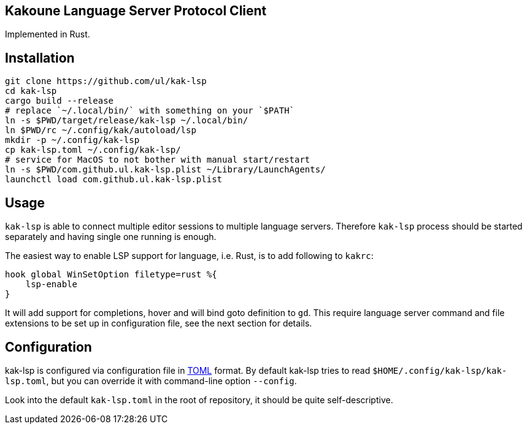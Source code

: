Kakoune Language Server Protocol Client
---------------------------------------

Implemented in Rust.

Installation
-----------



----
git clone https://github.com/ul/kak-lsp
cd kak-lsp
cargo build --release
# replace `~/.local/bin/` with something on your `$PATH`
ln -s $PWD/target/release/kak-lsp ~/.local/bin/
ln $PWD/rc ~/.config/kak/autoload/lsp
mkdir -p ~/.config/kak-lsp 
cp kak-lsp.toml ~/.config/kak-lsp/
# service for MacOS to not bother with manual start/restart
ln -s $PWD/com.github.ul.kak-lsp.plist ~/Library/LaunchAgents/
launchctl load com.github.ul.kak-lsp.plist
----

Usage
-----

`kak-lsp` is able to connect multiple editor sessions to multiple language servers. Therefore `kak-lsp` process should be started separately and having single one running is enough.

The easiest way to enable LSP support for language, i.e. Rust, is to add following to `kakrc`:

----
hook global WinSetOption filetype=rust %{
    lsp-enable
}
----

It will add support for completions, hover and will bind goto definition to `gd`. This require language server command and file extensions to be set up in configuration file, see the next section for details.

Configuration
-------------

kak-lsp is configured via configuration file in https://github.com/toml-lang/toml[TOML] format. By default kak-lsp tries to read `$HOME/.config/kak-lsp/kak-lsp.toml`, but you can override it with command-line option `--config`.

Look into the default `kak-lsp.toml` in the root of repository, it should be quite self-descriptive.

